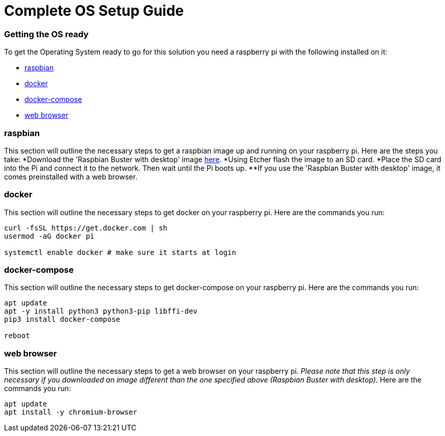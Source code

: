 = Complete OS Setup Guide

=== Getting the OS ready

To get the Operating System ready to go for this solution you need a raspberry pi with the following installed on it:

* xref:OS.adoc#_raspbian[raspbian]
* xref:OS.adoc#_docker[docker]
* xref:OS.adoc#_docker_compose[docker-compose]
* xref:OS.adoc#_web_browser[web browser]

=== raspbian
This section will outline the necessary steps to get a raspbian image up and running on your raspberry pi. Here are the steps you take:
*Download the 'Raspbian Buster with desktop' image https://www.raspberrypi.org/downloads/raspbian/[here].
*Using Etcher flash the image to an SD card.
*Place the SD card into the Pi and connect it to the network. Then wait until the Pi boots up.
**If you use the 'Raspbian Buster with desktop' image, it comes preinstalled with a web browser.

=== docker
This section will outline the necessary steps to get docker on your raspberry pi. Here are the commands you run:

[source,bash]
----
curl -fsSL https://get.docker.com | sh
usermod -aG docker pi

systemctl enable docker # make sure it starts at login
----

=== docker-compose
This section will outline the necessary steps to get docker-compose on your raspberry pi. Here are the commands you run:

[source,bash]
----
apt update
apt -y install python3 python3-pip libffi-dev
pip3 install docker-compose

reboot
----

=== web browser
This section will outline the necessary steps to get a web browser on your raspberry pi. _Please note that this step is only necessary if you 
downloaded  an image different than the one specified above (Raspbian Buster with desktop)_. Here are the commands you run:

[source,bash]
----
apt update
apt install -y chromium-browser
----